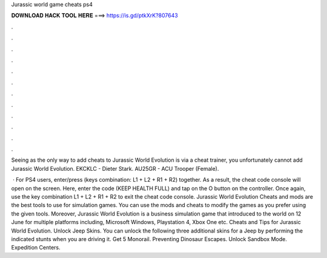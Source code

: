 Jurassic world game cheats ps4



𝐃𝐎𝐖𝐍𝐋𝐎𝐀𝐃 𝐇𝐀𝐂𝐊 𝐓𝐎𝐎𝐋 𝐇𝐄𝐑𝐄 ===> https://is.gd/ptkXrK?807643



.



.



.



.



.



.



.



.



.



.



.



.

Seeing as the only way to add cheats to Jurassic World Evolution is via a cheat trainer, you unfortunately cannot add Jurassic World Evolution. EKCKLC - Dieter Stark. AU25GR - ACU Trooper (Female).

 · For PS4 users, enter/press (keys combination: L1 + L2 + R1 + R2) together. As a result, the cheat code console will open on the screen. Here, enter the code (KEEP HEALTH FULL) and tap on the O button on the controller. Once again, use the key combination L1 + L2 + R1 + R2 to exit the cheat code console. Jurassic World Evolution Cheats and mods are the best tools to use for simulation games. You can use the mods and cheats to modify the games as you prefer using the given tools. Moreover, Jurassic World Evolution is a business simulation game that introduced to the world on 12 June for multiple platforms including, Microsoft Windows, Playstation 4, Xbox One etc. Cheats and Tips for Jurassic World Evolution. Unlock Jeep Skins. You can unlock the following three additional skins for a Jeep by performing the indicated stunts when you are driving it. Get 5 Monorail. Preventing Dinosaur Escapes. Unlock Sandbox Mode. Expedition Centers.
